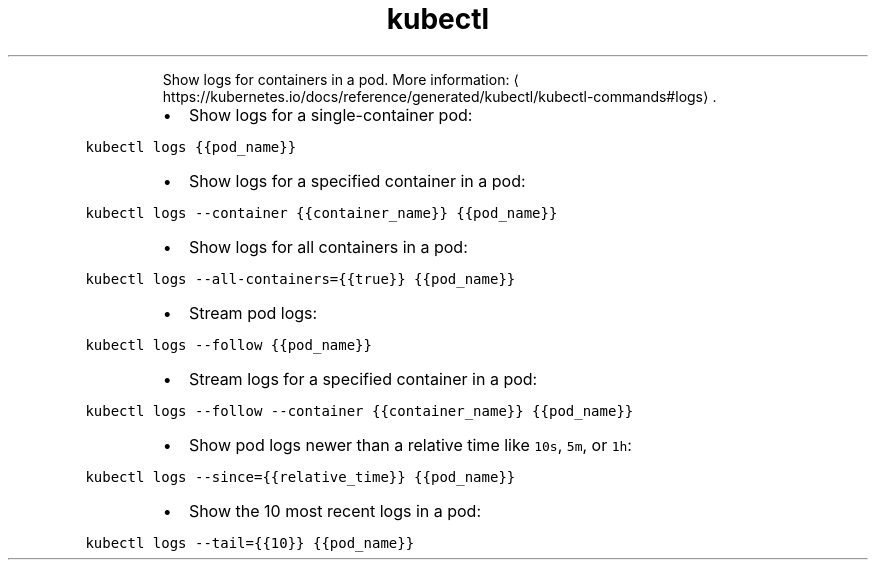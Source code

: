 .TH kubectl logs
.PP
.RS
Show logs for containers in a pod.
More information: \[la]https://kubernetes.io/docs/reference/generated/kubectl/kubectl-commands#logs\[ra]\&.
.RE
.RS
.IP \(bu 2
Show logs for a single\-container pod:
.RE
.PP
\fB\fCkubectl logs {{pod_name}}\fR
.RS
.IP \(bu 2
Show logs for a specified container in a pod:
.RE
.PP
\fB\fCkubectl logs \-\-container {{container_name}} {{pod_name}}\fR
.RS
.IP \(bu 2
Show logs for all containers in a pod:
.RE
.PP
\fB\fCkubectl logs \-\-all\-containers={{true}} {{pod_name}}\fR
.RS
.IP \(bu 2
Stream pod logs:
.RE
.PP
\fB\fCkubectl logs \-\-follow {{pod_name}}\fR
.RS
.IP \(bu 2
Stream logs for a specified container in a pod:
.RE
.PP
\fB\fCkubectl logs \-\-follow \-\-container {{container_name}} {{pod_name}}\fR
.RS
.IP \(bu 2
Show pod logs newer than a relative time like \fB\fC10s\fR, \fB\fC5m\fR, or \fB\fC1h\fR:
.RE
.PP
\fB\fCkubectl logs \-\-since={{relative_time}} {{pod_name}}\fR
.RS
.IP \(bu 2
Show the 10 most recent logs in a pod:
.RE
.PP
\fB\fCkubectl logs \-\-tail={{10}} {{pod_name}}\fR
